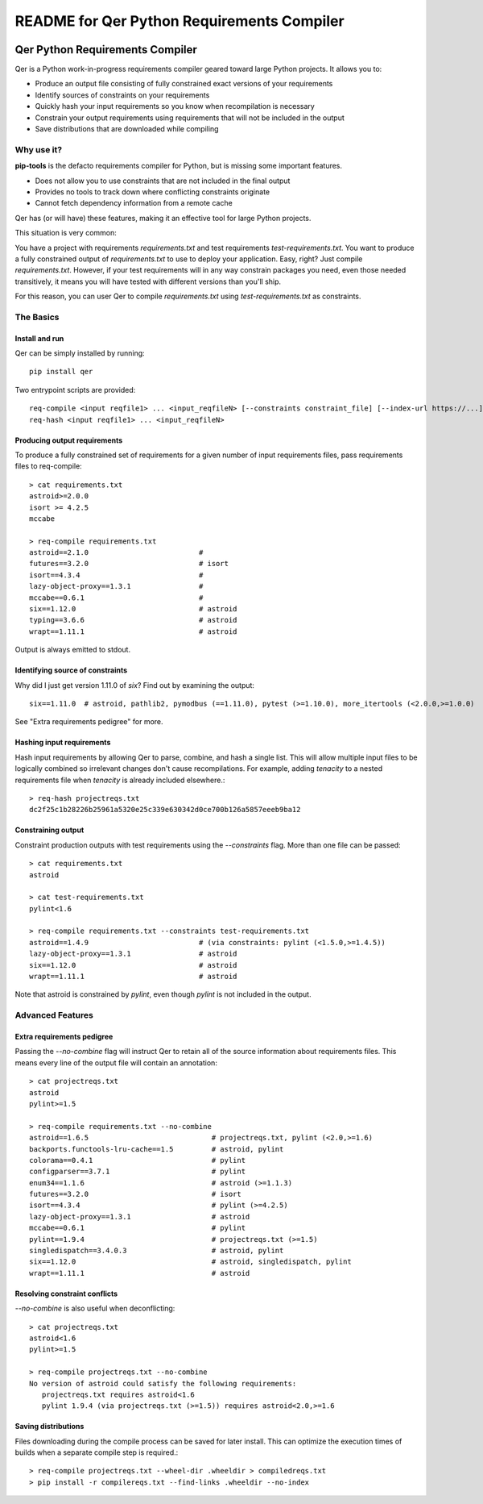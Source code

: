 README for Qer Python Requirements Compiler
============================================

.. image:: https://travis-ci.org/sputt/qer.svg?branch=master
    :target: https://travis-ci.org/sputt/qer

.. image:: https://img.shields.io/pypi/v/qer.svg
    :alt: PyPI Package version
    :target: https://pypi.python.org/pypi/qer

================================
Qer Python Requirements Compiler
================================

Qer is a Python work-in-progress requirements compiler geared toward large Python projects. It allows you to:

* Produce an output file consisting of fully constrained exact versions of your requirements
* Identify sources of constraints on your requirements
* Quickly hash your input requirements so you know when recompilation is necessary
* Constrain your output requirements using requirements that will not be included in the output
* Save distributions that are downloaded while compiling

Why use it?
-----------
**pip-tools** is the defacto requirements compiler for Python, but is missing some important features.

* Does not allow you to use constraints that are not included in the final output
* Provides no tools to track down where conflicting constraints originate
* Cannot fetch dependency information from a remote cache

Qer has (or will have) these features, making it an effective tool for large Python projects.

This situation is very common:

You have a project with requirements `requirements.txt` and test requirements `test-requirements.txt`. You want
to produce a fully constrained output of `requirements.txt` to use to deploy your application. Easy, right? Just
compile `requirements.txt`. However, if your test requirements will in any way constrain packages you need,
even those needed transitively, it means you will have tested with different versions than you'll ship.

For this reason, you can user Qer to compile `requirements.txt` using `test-requirements.txt` as constraints.

The Basics
----------

Install and run
~~~~~~~~~~~~~~~
Qer can be simply installed by running::

    pip install qer

Two entrypoint scripts are provided::

    req-compile <input reqfile1> ... <input_reqfileN> [--constraints constraint_file] [--index-url https://...]
    req-hash <input reqfile1> ... <input_reqfileN>

Producing output requirements
~~~~~~~~~~~~~~~~~~~~~~~~~~~~~
To produce a fully constrained set of requirements for a given number of input requirements files, pass requirements
files to req-compile::

    > cat requirements.txt
    astroid>=2.0.0
    isort >= 4.2.5
    mccabe

    > req-compile requirements.txt
    astroid==2.1.0                          #
    futures==3.2.0                          # isort
    isort==4.3.4                            #
    lazy-object-proxy==1.3.1                #
    mccabe==0.6.1                           #
    six==1.12.0                             # astroid
    typing==3.6.6                           # astroid
    wrapt==1.11.1                           # astroid

Output is always emitted to stdout.

Identifying source of constraints
~~~~~~~~~~~~~~~~~~~~~~~~~~~~~~~~~
Why did I just get version 1.11.0 of `six`? Find out by examining the output::

    six==1.11.0  # astroid, pathlib2, pymodbus (==1.11.0), pytest (>=1.10.0), more_itertools (<2.0.0,>=1.0.0)

See "Extra requirements pedigree" for more.

Hashing input requirements
~~~~~~~~~~~~~~~~~~~~~~~~~~
Hash input requirements by allowing Qer to parse, combine, and hash a single list. This will allow
multiple input files to be logically combined so irrelevant changes don't cause recompilations. For example,
adding `tenacity` to a nested requirements file when `tenacity` is already included elsewhere.::

    > req-hash projectreqs.txt
    dc2f25c1b28226b25961a5320e25c339e630342d0ce700b126a5857eeeb9ba12

Constraining output
~~~~~~~~~~~~~~~~~~~
Constraint production outputs with test requirements using the `--constraints` flag. More than one file can be
passed::

    > cat requirements.txt
    astroid

    > cat test-requirements.txt
    pylint<1.6

    > req-compile requirements.txt --constraints test-requirements.txt
    astroid==1.4.9                          # (via constraints: pylint (<1.5.0,>=1.4.5))
    lazy-object-proxy==1.3.1                # astroid
    six==1.12.0                             # astroid
    wrapt==1.11.1                           # astroid

Note that astroid is constrained by `pylint`, even though `pylint` is not included in the output.

Advanced Features
-----------------

Extra requirements pedigree
~~~~~~~~~~~~~~~~~~~~~~~~~~~
Passing the `--no-combine` flag will instruct Qer to retain all of the source information about
requirements files. This means every line of the output file will contain an annotation::

    > cat projectreqs.txt
    astroid
    pylint>=1.5

    > req-compile requirements.txt --no-combine
    astroid==1.6.5                             # projectreqs.txt, pylint (<2.0,>=1.6)
    backports.functools-lru-cache==1.5         # astroid, pylint
    colorama==0.4.1                            # pylint
    configparser==3.7.1                        # pylint
    enum34==1.1.6                              # astroid (>=1.1.3)
    futures==3.2.0                             # isort
    isort==4.3.4                               # pylint (>=4.2.5)
    lazy-object-proxy==1.3.1                   # astroid
    mccabe==0.6.1                              # pylint
    pylint==1.9.4                              # projectreqs.txt (>=1.5)
    singledispatch==3.4.0.3                    # astroid, pylint
    six==1.12.0                                # astroid, singledispatch, pylint
    wrapt==1.11.1                              # astroid

Resolving constraint conflicts
~~~~~~~~~~~~~~~~~~~~~~~~~~~~~~
`--no-combine` is also useful when deconflicting::

    > cat projectreqs.txt
    astroid<1.6
    pylint>=1.5

    > req-compile projectreqs.txt --no-combine
    No version of astroid could satisfy the following requirements:
       projectreqs.txt requires astroid<1.6
       pylint 1.9.4 (via projectreqs.txt (>=1.5)) requires astroid<2.0,>=1.6

Saving distributions
~~~~~~~~~~~~~~~~~~~~
Files downloading during the compile process can be saved for later install. This can optimize
the execution times of builds when a separate compile step is required.::

    > req-compile projectreqs.txt --wheel-dir .wheeldir > compiledreqs.txt
    > pip install -r compilereqs.txt --find-links .wheeldir --no-index
